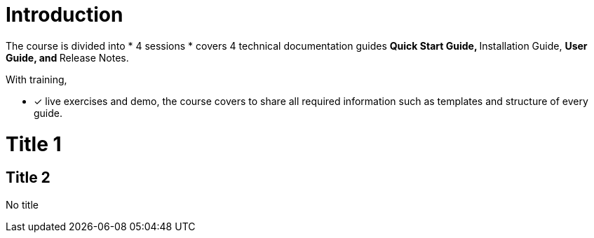 = Introduction

The course is divided into 
* 4 sessions
* covers 4 technical documentation guides 
** Quick Start Guide, 
** Installation Guide, 
** User Guide, and ** Release Notes. 

With training, 

* [*] live exercises and demo, the course covers to share all required information such as templates and structure of every guide.

= Title 1
== Title 2
No title


 